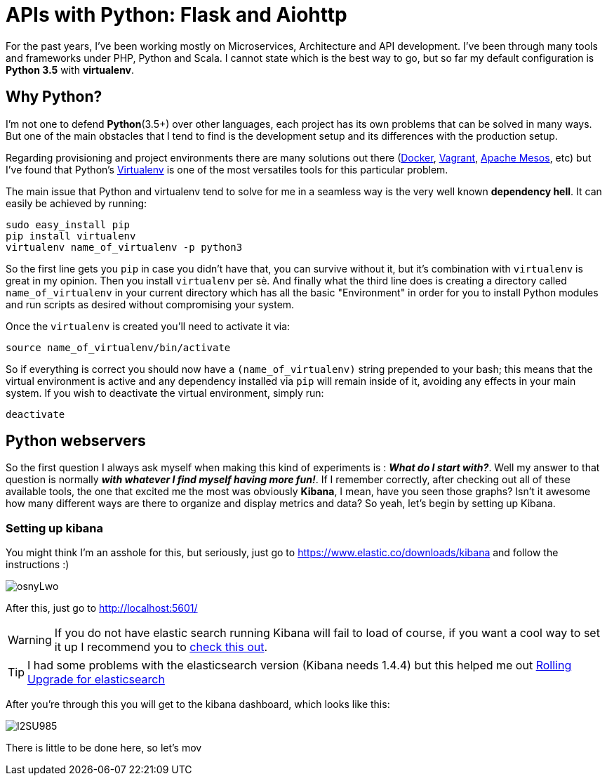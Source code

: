# APIs with Python: Flask and Aiohttp

:hp-tags: api, flask, python, python3

For the past years, I've been working mostly on Microservices, Architecture and API development. I've been through many tools and frameworks under PHP, Python and Scala. I cannot state which is the best way to go, but so far my default configuration is *Python 3.5* with *virtualenv*.

## Why Python?

I'm not one to defend *Python*(3.5+) over other languages, each project has its own problems that can be solved in many ways. But one of the main obstacles that I tend to find is the development setup and its differences with the production setup.

Regarding provisioning and project environments there are many solutions out there (link:docker.com[Docker], link:vagrang.com[Vagrant], link:http://mesos.apache.org/[Apache Mesos], etc) but I've found that Python's link:http://docs.python-guide.org/en/latest/dev/virtualenvs/[Virtualenv] is one of the most versatiles tools for this particular problem.

The main issue that Python and virtualenv tend to solve for me in a seamless way is the very well known *dependency hell*. It can easily be achieved by running:

....
sudo easy_install pip
pip install virtualenv
virtualenv name_of_virtualenv -p python3
....

So the first line gets you `pip` in case you didn't have that, you can survive without it, but it's combination with `virtualenv` is great in my opinion. Then you install `virtualenv` per sè. And finally what the third line does is creating a directory called `name_of_virtualenv` in your current directory which has all the basic "Environment" in order for you to install Python modules and run scripts as desired without compromising your system.

Once the `virtualenv` is created you'll need to activate it via:
....
source name_of_virtualenv/bin/activate
....

So if everything is correct you should now have a `(name_of_virtualenv)` string prepended to your bash; this means that the virtual environment is active and any dependency installed via `pip` will remain inside of it, avoiding any effects in your main system. If you wish to deactivate the virtual environment, simply run:
....
deactivate
....

## Python webservers

So the first question I always ask myself when making this kind of experiments is : *_What do I start with?_*. Well my answer to that question is normally *_with whatever I find myself having more fun!_*. If I remember correctly, after checking out all of these available tools, the one that excited me the most was obviously *Kibana*, I mean, have you seen those graphs? Isn't it awesome how many different ways are there to organize and display metrics and data? So yeah, let's begin by setting up Kibana.

### Setting up kibana

You might think I'm an asshole for this, but seriously, just go to https://www.elastic.co/downloads/kibana and follow the instructions :)

image:http://i.imgur.com/osnyLwo.png[]

After this, just go to http://localhost:5601/

WARNING: If you do not have elastic search running Kibana will fail to load of course, if you want a cool way to set it up I recommend you to link:http://ricardo.vegas/2015/05/23/Setup-and-host-an-elasticsearch-server-on-Amazon-EC2-using-Vagrant.html[check this out].

TIP: I had some problems with the elasticsearch version (Kibana needs 1.4.4) but this helped me out link:https://www.elastic.co/guide/en/elasticsearch/reference/1.3/setup-upgrade.html[Rolling Upgrade for elasticsearch]

After you're through this you will get to the kibana dashboard, which looks like this:

image:http://i.imgur.com/I2SU985.png[]

There is little to be done here, so let's mov